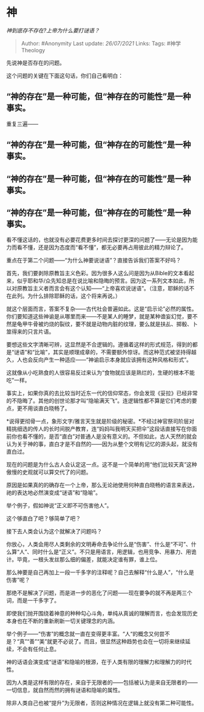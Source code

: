 * 神
  :PROPERTIES:
  :CUSTOM_ID: 神
  :END:

/神到底存不存在?上帝为什么要打谜语？/

#+BEGIN_QUOTE
  Author: #Anonymity Last update: /26/07/2021/ Links: Tags:
  #神学Theology
#+END_QUOTE

先说神是否存在的问题。

这个问题的关键在下面这句话，你们自己看明白：

** *“神的存在”是一种可能，但“神存在的可能性”是一种事实。*
   :PROPERTIES:
   :CUSTOM_ID: 神的存在是一种可能但神存在的可能性是一种事实
   :END:

重复三遍------

** *“神的存在”是一种可能，但“神存在的可能性”是一种事实。*
   :PROPERTIES:
   :CUSTOM_ID: 神的存在是一种可能但神存在的可能性是一种事实-1
   :END:

** *“神的存在”是一种可能，但“神存在的可能性”是一种事实。*
   :PROPERTIES:
   :CUSTOM_ID: 神的存在是一种可能但神存在的可能性是一种事实-2
   :END:

** *“神的存在”是一种可能，但“神存在的可能性”是一种事实。*
   :PROPERTIES:
   :CUSTOM_ID: 神的存在是一种可能但神存在的可能性是一种事实-3
   :END:

看不懂这话的，也就没有必要花费更多时间去探讨更深的问题了------无论是因为能力而看不懂，还是因为态度而“看不懂”，都无必要再占用彼此的精力辩论了。

重点在于第二个问题------“为什么神要说谜语”？直接告诉我们答案不好吗？

首先，我们要剥除原教旨主义色彩。因为很多人这么问是因为从Bible的文本看起来，似乎耶和华/众先知总是在说比喻和隐晦的预言。因为这一系列文本如此，所以对原教旨主义者而言会有这个认知------“上帝喜欢说谜语”。（注意，耶稣的话不在此列。为什么排除耶稣的话，这个将来再说。）

就这个层面而言，答案不复杂------古代社会普遍如此。这是“启示论”必然的属性。你们要知道这些神谕是从哪里而来------不是某人的睡梦，就是某种谵妄幻觉，要不然是龟甲牛骨被灼烧的裂纹，要不就是动物内脏的纹理，要么就是扶乩、掷骰、卜筮得来的只言片语。

要想这些文字清晰可辨，这显然是不合逻辑的。遵循着这样的形式规范，得到的都是“谜语”和“比喻”，其实是顺理成章的，不需要额外惊讶。而这种范式被坚持得越久，人也会反向产生一种适应------“神谕启示本身就应该拥有这种风格和形式”。

这就像从小吃熟食的人很容易反过来认为“食物就应该是熟烂的，生硬的根本不能吃”一样。

事实上，如果你真的去比较当时近东一代的信仰常态，你会发现《妥拉》已经非常的不隐晦了。其他的创世论那才叫“隐喻满天飞”。连逻辑性都不算是它们考虑的要点，更不用谈直白晓畅了。

*说得更彻骨一点，象形文字/雅言天生就是阶级的秘密。*不经过神官祭司阶层对精挑细选的传人的长时间脱产教育，连“妈妈叫我明天买把伞”这段话直接写在你面前你也看不懂的，是否“直白”对普通人是没有意义的。不但如此，古人天然的就会认为关于神的事，直白才是不自然的------因为从整个文明有记忆的源头起，就没有直白过。

现在的问题是为什么古人会认定这一点。这不是一个简单的用“他们比较天真”这种傲慢的史观就可以算交代了的问题。

原因是如果真的的确存在一个上帝，那么无论祂使用何种直白晓畅的语言来表达，祂的表达地必然演变成“谜语”和“隐喻”。

举个例子，假如神说“正义即不可伤害他人”。

这个够直白了吧？够简单了吧？

接下去人类会认为这个就解决了问题吗？

你放心，人类会用尽人类剩余的文明寿命去争论什么是“伤害”、什么是“不可”、什么算“人”、同时什么是“正义”。不只是用语言，用逻辑，也用竞争、用暴力、用诡计。毕竟，一根头发丝那么细的偏差，就能决定谁有罪，谁上位。

那么神要是自己再加上一段一千多字的注释呢？自己去解释“什么是人”，“什么是伤害”呢？

那绝不是解决了问题，而是进一步的恶化了问题------现在要争的就不再是两三个词，而是一千多字了。

即使我们抛开围绕着神意的种种勾心斗角，单纯从真诚的理解而言，也会发现历史本身也在不断的重新刷新一切关键理念的内涵。

举个例子------“伤害”的概念就一直在变得更丰富。“人“的概念又何尝不是？“真”“善”“美”就更不必说了。而且，很显然这种趋势也会在一切将来继续延续，不会有任何止息。

神的话语会演变成“谜语”和隐喻的根源，在于人类有限的理解力和理解力的时代性。

因为人类是这样有限的存在，来自于无限者的------包括被认为是来自无限者的------一切信息，就自然而然的拥有谜语和隐喻的属性。

除非人类自己也被“提升”为无限者，否则这种情况在逻辑上就没有第二种可能性。
